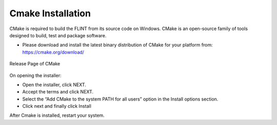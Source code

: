 .. _prerequisites:

Cmake Installation
==================

CMake is required to build the FLINT from its source code on Windows.
CMake is an open-source family of tools designed to build, test and
package software.

-  Please download and install the latest binary distribution of CMake
   for your platform from: https://cmake.org/download/


.. figure:: ../images/cmake/cmake_release.PNG
   :alt: Release page of CMake
   :align: center
   :width: 600px

   Release Page of CMake

On opening the installer: 

- Open the installer, click NEXT. 
- Accept the terms and click NEXT.
- Select the “Add CMake to the system PATH for all users” option in the Install options section. 
- Click next and finally click Install

After Cmake is installed, restart your system.

